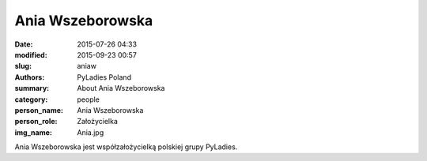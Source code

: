 Ania Wszeborowska
#################

:date: 2015-07-26 04:33
:modified: 2015-09-23 00:57
:slug: aniaw
:authors: PyLadies Poland
:summary: About Ania Wszeborowska

:category: people
:person_name: Ania Wszeborowska
:person_role: Założycielka
:img_name: Ania.jpg

Ania Wszeborowska jest współzałożycielką polskiej grupy PyLadies.
